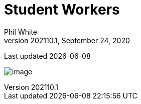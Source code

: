 :doctitle: Student Workers

:author: Phil White
:author_email: pwhite&#064;mercy.edu
:revdate: September 24, 2020
:revnumber: 202110.1

Last updated {docdate}

image:media/2021FA-Student_Worker_Schedule.jpg[image, align="center" page="_blank"]
